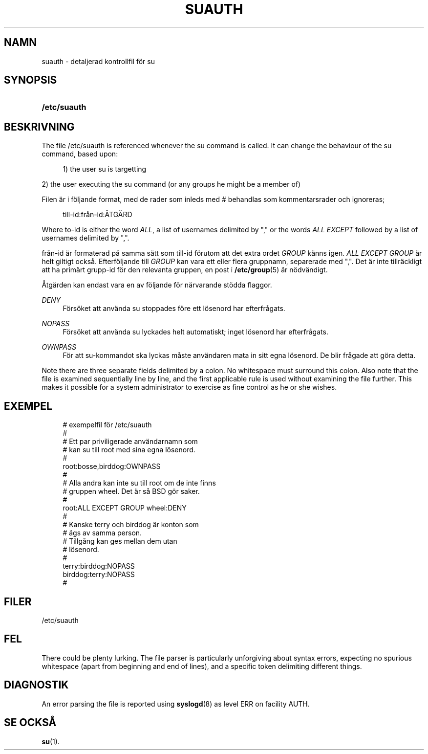 '\" t
.\"     Title: suauth
.\"    Author: Marek Micha\(/lkiewicz
.\" Generator: DocBook XSL Stylesheets v1.79.1 <http://docbook.sf.net/>
.\"      Date: 16-03-2016
.\"    Manual: Filformat och konversioner
.\"    Source: shadow-utils 4.2
.\"  Language: Swedish
.\"
.TH "SUAUTH" "5" "16-03-2016" "shadow\-utils 4\&.2" "Filformat och konversioner"
.\" -----------------------------------------------------------------
.\" * Define some portability stuff
.\" -----------------------------------------------------------------
.\" ~~~~~~~~~~~~~~~~~~~~~~~~~~~~~~~~~~~~~~~~~~~~~~~~~~~~~~~~~~~~~~~~~
.\" http://bugs.debian.org/507673
.\" http://lists.gnu.org/archive/html/groff/2009-02/msg00013.html
.\" ~~~~~~~~~~~~~~~~~~~~~~~~~~~~~~~~~~~~~~~~~~~~~~~~~~~~~~~~~~~~~~~~~
.ie \n(.g .ds Aq \(aq
.el       .ds Aq '
.\" -----------------------------------------------------------------
.\" * set default formatting
.\" -----------------------------------------------------------------
.\" disable hyphenation
.nh
.\" disable justification (adjust text to left margin only)
.ad l
.\" -----------------------------------------------------------------
.\" * MAIN CONTENT STARTS HERE *
.\" -----------------------------------------------------------------
.SH "NAMN"
suauth \- detaljerad kontrollfil f\(:or su
.SH "SYNOPSIS"
.HP \w'\fB/etc/suauth\fR\ 'u
\fB/etc/suauth\fR
.SH "BESKRIVNING"
.PP
The file
/etc/suauth
is referenced whenever the su command is called\&. It can change the behaviour of the su command, based upon:
.sp
.if n \{\
.RS 4
.\}
.nf
      1) the user su is targetting
    
.fi
.if n \{\
.RE
.\}
.PP
2) the user executing the su command (or any groups he might be a member of)
.PP
Filen \(:ar i f\(:oljande format, med de rader som inleds med # behandlas som kommentarsrader och ignoreras;
.sp
.if n \{\
.RS 4
.\}
.nf
      till\-id:fr\(oan\-id:\(oATG\(:ARD
    
.fi
.if n \{\
.RE
.\}
.PP
Where to\-id is either the word
\fIALL\fR, a list of usernames delimited by "," or the words
\fIALL EXCEPT\fR
followed by a list of usernames delimited by ","\&.
.PP
fr\(oan\-id \(:ar formaterad p\(oa samma s\(:att som till\-id f\(:orutom att det extra ordet
\fIGROUP\fR
k\(:anns igen\&.
\fIALL EXCEPT GROUP\fR
\(:ar helt giltigt ocks\(oa\&. Efterf\(:oljande till
\fIGROUP\fR
kan vara ett eller flera gruppnamn, separerade med ","\&. Det \(:ar inte tillr\(:ackligt att ha prim\(:art grupp\-id f\(:or den relevanta gruppen, en post i
\fB/etc/group\fR(5)
\(:ar n\(:odv\(:andigt\&.
.PP
\(oAtg\(:arden kan endast vara en av f\(:oljande f\(:or n\(:arvarande st\(:odda flaggor\&.
.PP
\fIDENY\fR
.RS 4
F\(:ors\(:oket att anv\(:anda su stoppades f\(:ore ett l\(:osenord har efterfr\(oagats\&.
.RE
.PP
\fINOPASS\fR
.RS 4
F\(:ors\(:oket att anv\(:anda su lyckades helt automatiskt; inget l\(:osenord har efterfr\(oagats\&.
.RE
.PP
\fIOWNPASS\fR
.RS 4
F\(:or att su\-kommandot ska lyckas m\(oaste anv\(:andaren mata in sitt egna l\(:osenord\&. De blir fr\(oagade att g\(:ora detta\&.
.RE
.PP
Note there are three separate fields delimited by a colon\&. No whitespace must surround this colon\&. Also note that the file is examined sequentially line by line, and the first applicable rule is used without examining the file further\&. This makes it possible for a system administrator to exercise as fine control as he or she wishes\&.
.SH "EXEMPEL"
.sp
.if n \{\
.RS 4
.\}
.nf
      # exempelfil f\(:or /etc/suauth
      #
      # Ett par priviligerade anv\(:andarnamn som 
      # kan su till root med sina egna l\(:osenord\&.
      #
      root:bosse,birddog:OWNPASS
      #
      # Alla andra kan inte su till root om de inte finns
      # gruppen wheel\&. Det \(:ar s\(oa BSD g\(:or saker\&.
      #
      root:ALL EXCEPT GROUP wheel:DENY
      #
      # Kanske terry och birddog \(:ar konton som
      # \(:ags av samma person\&.
      # Tillg\(oang kan ges mellan dem utan
      # l\(:osenord\&.
      #
      terry:birddog:NOPASS
      birddog:terry:NOPASS
      #
    
.fi
.if n \{\
.RE
.\}
.SH "FILER"
.PP
/etc/suauth
.RS 4
.RE
.SH "FEL"
.PP
There could be plenty lurking\&. The file parser is particularly unforgiving about syntax errors, expecting no spurious whitespace (apart from beginning and end of lines), and a specific token delimiting different things\&.
.SH "DIAGNOSTIK"
.PP
An error parsing the file is reported using
\fBsyslogd\fR(8)
as level ERR on facility AUTH\&.
.SH "SE OCKS\(oA"
.PP
\fBsu\fR(1)\&.
